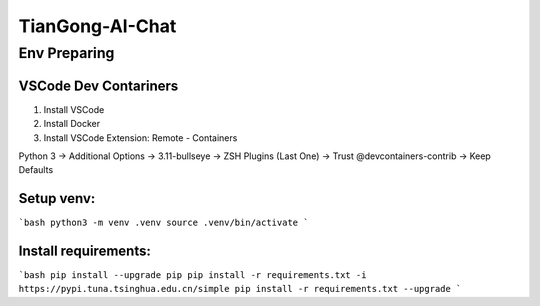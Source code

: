 TianGong-AI-Chat
================

Env Preparing
-------------

VSCode Dev Contariners
~~~~~~~~~~~~~~~~~~~~~~

1. Install VSCode

2. Install Docker

3. Install VSCode Extension: Remote - Containers

Python 3 -> Additional Options -> 3.11-bullseye -> ZSH Plugins (Last One) -> Trust @devcontainers-contrib -> Keep Defaults

Setup venv:
~~~~~~~~~~~

```bash
python3 -m venv .venv
source .venv/bin/activate
```

Install requirements:
~~~~~~~~~~~~~~~~~~~~~

```bash
pip install --upgrade pip
pip install -r requirements.txt -i https://pypi.tuna.tsinghua.edu.cn/simple
pip install -r requirements.txt --upgrade
```

